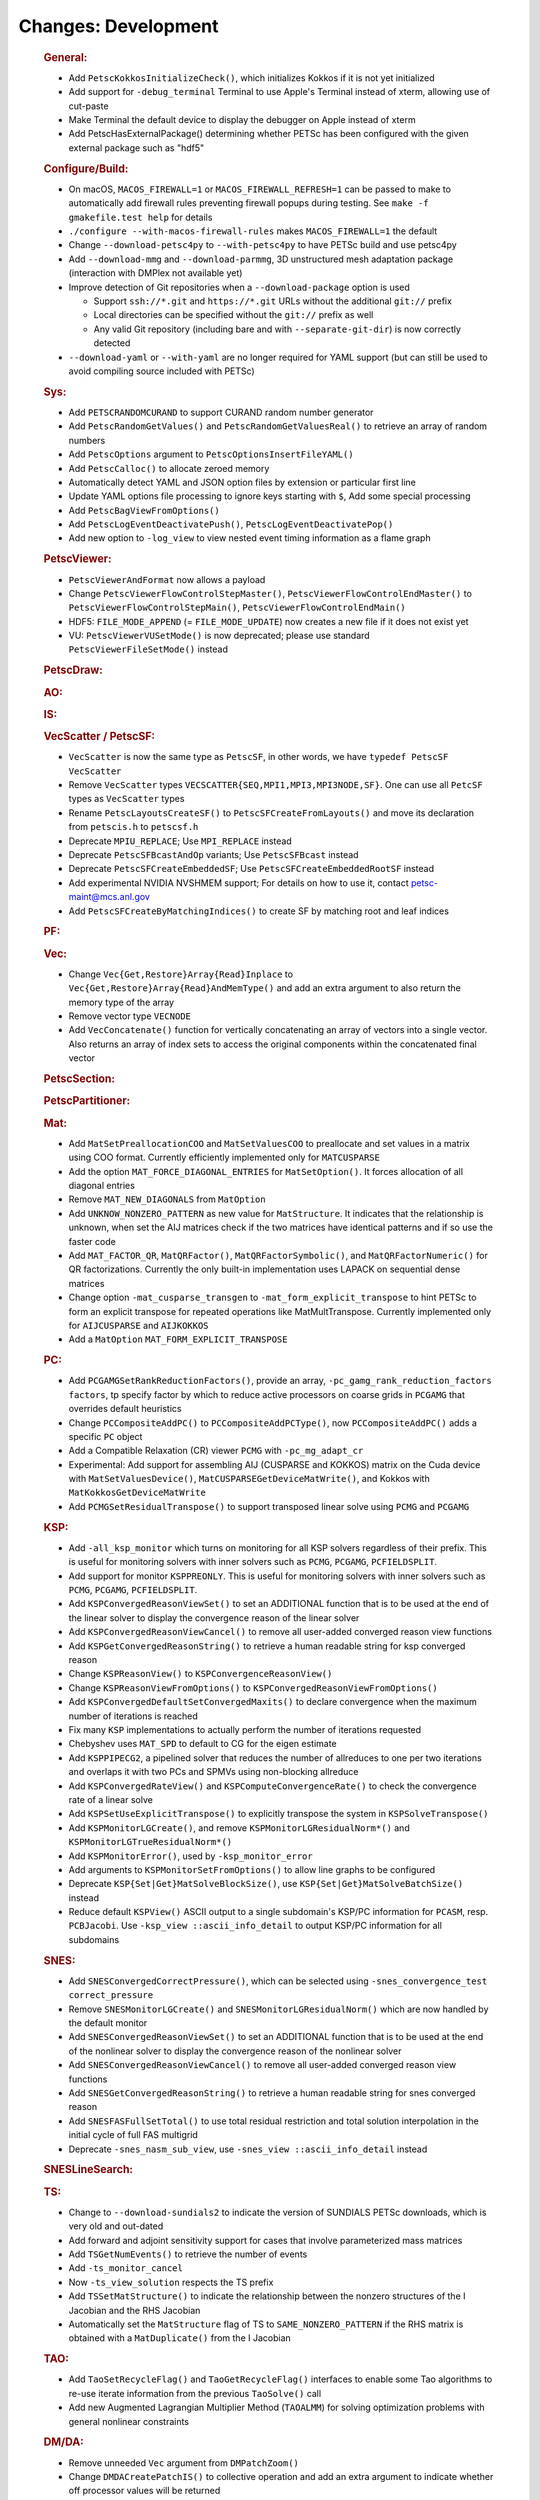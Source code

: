 ====================
Changes: Development
====================

   .. rubric:: General:

   -  Add ``PetscKokkosInitializeCheck()``, which initializes Kokkos if it
      is not yet initialized
   -  Add support for ``-debug_terminal`` Terminal to use Apple's Terminal
      instead of xterm, allowing use of cut-paste
   -  Make Terminal the default device to display the debugger on Apple
      instead of xterm
   -  Add PetscHasExternalPackage() determining whether PETSc has been
      configured with the given external package such as "hdf5"

   .. rubric:: Configure/Build:

   -  On macOS, ``MACOS_FIREWALL=1`` or ``MACOS_FIREWALL_REFRESH=1`` can
      be passed to make to automatically add firewall rules preventing
      firewall popups during testing. See
      ``make -f gmakefile.test help`` for details
   -  ``./configure --with-macos-firewall-rules`` makes
      ``MACOS_FIREWALL=1`` the default
   -  Change ``--download-petsc4py`` to ``--with-petsc4py`` to have PETSc build
      and use petsc4py
   -  Add ``--download-mmg`` and ``--download-parmmg``, 3D unstructured mesh
      adaptation package (interaction with DMPlex not available yet)
   -  Improve detection of Git repositories when a ``--download-package``
      option is used

      -  Support ``ssh://*.git`` and ``https://*.git`` URLs without the
         additional ``git://`` prefix
      -  Local directories can be specified without the ``git://``
         prefix as well
      -  Any valid Git repository (including bare and with
         ``--separate-git-dir``) is now correctly detected

   -  ``--download-yaml`` or ``--with-yaml`` are no longer required for
      YAML support (but can still be used to avoid compiling source
      included with PETSc)

   .. rubric:: Sys:

   -  Add ``PETSCRANDOMCURAND`` to support CURAND random number generator
   -  Add ``PetscRandomGetValues()`` and ``PetscRandomGetValuesReal()`` to retrieve
      an array of random numbers
   -  Add ``PetscOptions`` argument to ``PetscOptionsInsertFileYAML()``
   -  Add ``PetscCalloc()`` to allocate zeroed memory
   -  Automatically detect YAML and JSON option files by extension or
      particular first line
   -  Update YAML options file processing to ignore keys starting with
      ``$``, Add some special processing
   -  Add ``PetscBagViewFromOptions()``
   -  Add ``PetscLogEventDeactivatePush()``, ``PetscLogEventDeactivatePop()``
   -  Add new option to ``-log_view`` to view nested event timing
      information as a flame graph

   .. rubric:: PetscViewer:

   -  ``PetscViewerAndFormat`` now allows a payload
   -  Change ``PetscViewerFlowControlStepMaster()``,
      ``PetscViewerFlowControlEndMaster()`` to
      ``PetscViewerFlowControlStepMain()``, ``PetscViewerFlowControlEndMain()``
   - HDF5: ``FILE_MODE_APPEND`` (= ``FILE_MODE_UPDATE``) now creates a new file if it does not exist yet
   - VU: ``PetscViewerVUSetMode()`` is now deprecated;
     please use standard ``PetscViewerFileSetMode()`` instead

   .. rubric:: PetscDraw:

   .. rubric:: AO:

   .. rubric:: IS:

   .. rubric:: VecScatter / PetscSF:

   -  ``VecScatter`` is now the same type as ``PetscSF``, in other words, we
      have ``typedef PetscSF VecScatter``
   -  Remove ``VecScatter`` types ``VECSCATTER{SEQ,MPI1,MPI3,MPI3NODE,SF}``. One
      can use all ``PetcSF`` types as ``VecScatter`` types
   -  Rename ``PetscLayoutsCreateSF()`` to ``PetscSFCreateFromLayouts()`` and
      move its declaration from ``petscis.h`` to ``petscsf.h``
   -  Deprecate ``MPIU_REPLACE``; Use ``MPI_REPLACE`` instead
   -  Deprecate ``PetscSFBcastAndOp`` variants; Use ``PetscSFBcast`` instead
   -  Deprecate ``PetscSFCreateEmbeddedSF``; Use ``PetscSFCreateEmbeddedRootSF``
      instead
   -  Add experimental NVIDIA NVSHMEM support; For details on how to use
      it, contact petsc-maint@mcs.anl.gov
   -  Add ``PetscSFCreateByMatchingIndices()`` to create SF by matching root
      and leaf indices

   .. rubric:: PF:

   .. rubric:: Vec:

   -  Change ``Vec{Get,Restore}Array{Read}Inplace`` to
      ``Vec{Get,Restore}Array{Read}AndMemType()`` and add an extra argument
      to also return the memory type of the array
   -  Remove vector type ``VECNODE``
   -  Add ``VecConcatenate()`` function for vertically concatenating an
      array of vectors into a single vector. Also returns an array of
      index sets to access the original components within the
      concatenated final vector

   .. rubric:: PetscSection:

   .. rubric:: PetscPartitioner:

   .. rubric:: Mat:

   -  Add ``MatSetPreallocationCOO`` and ``MatSetValuesCOO`` to preallocate and
      set values in a matrix using COO format. Currently efficiently
      implemented only for ``MATCUSPARSE``
   -  Add the option ``MAT_FORCE_DIAGONAL_ENTRIES`` for ``MatSetOption()``. It
      forces allocation of all diagonal entries
   -  Remove ``MAT_NEW_DIAGONALS`` from ``MatOption``
   -  Add ``UNKNOW_NONZERO_PATTERN`` as new value for ``MatStructure``. It
      indicates that the relationship is unknown, when set the AIJ
      matrices check if the two matrices have identical patterns and if
      so use the faster code
   -  Add ``MAT_FACTOR_QR``, ``MatQRFactor()``, ``MatQRFactorSymbolic()``, and
      ``MatQRFactorNumeric()`` for QR factorizations. Currently the only
      built-in implementation uses LAPACK on sequential dense matrices
   - Change option ``-mat_cusparse_transgen`` to ``-mat_form_explicit_transpose`` to hint PETSc to form an explicit transpose for repeated operations like MatMultTranspose. Currently implemented only for ``AIJCUSPARSE`` and ``AIJKOKKOS``
   - Add a ``MatOption`` ``MAT_FORM_EXPLICIT_TRANSPOSE``

   .. rubric:: PC:

   -  Add ``PCGAMGSetRankReductionFactors()``, provide an array,
      ``-pc_gamg_rank_reduction_factors factors``, tp specify factor by
      which to reduce active processors on coarse grids in ``PCGAMG`` that
      overrides default heuristics
   -  Change ``PCCompositeAddPC()`` to ``PCCompositeAddPCType()``, now
      ``PCCompositeAddPC()`` adds a specific ``PC`` object
   -  Add a Compatible Relaxation (CR) viewer ``PCMG`` with ``-pc_mg_adapt_cr``
   -  Experimental: Add support for assembling AIJ (CUSPARSE and KOKKOS)
      matrix on the Cuda device with ``MatSetValuesDevice()``,
      ``MatCUSPARSEGetDeviceMatWrite()``, and Kokkos with
      ``MatKokkosGetDeviceMatWrite``
   -  Add ``PCMGSetResidualTranspose()`` to support transposed linear solve
      using ``PCMG`` and ``PCGAMG``

   .. rubric:: KSP:

   -  Add ``-all_ksp_monitor`` which turns on monitoring for all KSP
      solvers regardless of their prefix. This is useful for monitoring
      solvers with inner solvers such as ``PCMG``, ``PCGAMG``, ``PCFIELDSPLIT``.
   -  Add support for monitor ``KSPPREONLY``. This is useful for monitoring
      solvers with inner solvers such as ``PCMG``, ``PCGAMG``, ``PCFIELDSPLIT``.
   -  Add ``KSPConvergedReasonViewSet()`` to set an ADDITIONAL function that
      is to be used at the end of the linear solver to display the
      convergence reason of the linear solver
   -  Add ``KSPConvergedReasonViewCancel()`` to remove all user-added
      converged reason view functions
   -  Add ``KSPGetConvergedReasonString()`` to retrieve a human readable
      string for ksp converged reason
   -  Change ``KSPReasonView()`` to ``KSPConvergenceReasonView()``
   -  Change ``KSPReasonViewFromOptions()`` to
      ``KSPConvergedReasonViewFromOptions()``
   -  Add ``KSPConvergedDefaultSetConvergedMaxits()`` to declare convergence
      when the maximum number of iterations is reached
   -  Fix many ``KSP`` implementations to actually perform the number of
      iterations requested
   -  Chebyshev uses ``MAT_SPD`` to default to CG for the eigen estimate
   -  Add ``KSPPIPECG2``, a pipelined solver that reduces the number of
      allreduces to one per two iterations and overlaps it with two PCs
      and SPMVs using non-blocking allreduce
   -  Add ``KSPConvergedRateView()`` and ``KSPComputeConvergenceRate()`` to
      check the convergence rate of a linear solve
   -  Add ``KSPSetUseExplicitTranspose()`` to explicitly transpose the
      system in ``KSPSolveTranspose()``
   -  Add ``KSPMonitorLGCreate()``, and remove ``KSPMonitorLGResidualNorm*()``
      and ``KSPMonitorLGTrueResidualNorm*()``
   -  Add ``KSPMonitorError()``, used by ``-ksp_monitor_error``
   -  Add arguments to ``KSPMonitorSetFromOptions()`` to allow line graphs
      to be configured
   -  Deprecate ``KSP{Set|Get}MatSolveBlockSize()``, use
      ``KSP{Set|Get}MatSolveBatchSize()`` instead
   -  Reduce default ``KSPView()`` ASCII output to a single subdomain's
      KSP/PC information for ``PCASM``, resp. ``PCBJacobi``. Use
      ``-ksp_view ::ascii_info_detail`` to output KSP/PC information for all
      subdomains

   .. rubric:: SNES:

   -  Add ``SNESConvergedCorrectPressure()``, which can be selected using
      ``-snes_convergence_test correct_pressure``
   -  Remove ``SNESMonitorLGCreate()`` and ``SNESMonitorLGResidualNorm()`` which
      are now handled by the default monitor
   -  Add ``SNESConvergedReasonViewSet()`` to set an ADDITIONAL function
      that is to be used at the end of the nonlinear solver to display
      the convergence reason of the nonlinear solver
   -  Add ``SNESConvergedReasonViewCancel()`` to remove all user-added
      converged reason view functions
   -  Add ``SNESGetConvergedReasonString()`` to retrieve a human readable
      string for snes converged reason
   -  Add ``SNESFASFullSetTotal()`` to use total residual restriction and
      total solution interpolation in the initial cycle of full FAS
      multigrid
   -  Deprecate ``-snes_nasm_sub_view``, use ``-snes_view ::ascii_info_detail`` instead


   .. rubric:: SNESLineSearch:

   .. rubric:: TS:

   -  Change to ``--download-sundials2`` to indicate the version of SUNDIALS
      PETSc downloads, which is very old and out-dated
   -  Add forward and adjoint sensitivity support for cases that involve
      parameterized mass matrices
   -  Add ``TSGetNumEvents()`` to retrieve the number of events
   -  Add ``-ts_monitor_cancel``
   -  Now ``-ts_view_solution`` respects the TS prefix
   -  Add ``TSSetMatStructure()`` to indicate the relationship between the
      nonzero structures of the I Jacobian and the RHS Jacobian
   -  Automatically set the ``MatStructure`` flag of TS to
      ``SAME_NONZERO_PATTERN`` if the RHS matrix is obtained with a
      ``MatDuplicate()`` from the I Jacobian

   .. rubric:: TAO:

   -  Add ``TaoSetRecycleFlag()`` and ``TaoGetRecycleFlag()`` interfaces to
      enable some Tao algorithms to re-use iterate information from the
      previous ``TaoSolve()`` call
   -  Add new Augmented Lagrangian Multiplier Method (``TAOALMM``) for
      solving optimization problems with general nonlinear constraints

   .. rubric:: DM/DA:

   -  Remove unneeded ``Vec`` argument from ``DMPatchZoom()``
   -  Change ``DMDACreatePatchIS()`` to collective operation and add an
      extra argument to indicate whether off processor values will be
      returned
   -  Add ``DMComputeError()``, which uses ``PetscDS`` information for the exact
      solution
   -  Add ``DMShellGetGLobalVector()``
   -  Add ``DMInterpolateSolution()`` for interpolating solutions between
      meshes in a potentially nonlinear way
   -  ``DMInterpolationSetUp()`` now can drop points outside the domain

   .. rubric:: DMSwarm:

   -  ``DMSwarmViewXDMF()`` can now use a full path for the filename
   -  Add ``DMSwarmSetPointCoordinatesRandom()``
   -  Add ``-dm_view_radius`` to set size of drawn particles

   .. rubric:: DMPlex:

   -  Using ``-petscpartitioner_simple_node_grid`` and
      ``-petscpartitioner_simple_process_grid``, the Simple partitioner can
      now make grid partitions
   -  Add ``DMGet/SetFieldAvoidTensor()`` to allow fields to exclude tensor
      cells in their definition
   -  Remove regular refinement and marking from ``DMPlexCreateDoublet()``
   -  Add high order FEM interpolation to ``DMInterpolationEvaluate()``

   .. rubric:: FE/FV:

   -  Add ``PetscDualSpaceTransformHessian()``,
      ``PetscDualSpacePushforwardHessian()``, and
      ``PetscFEPushforwardHessian()``
   -  Now ``PetscFEGetCellTabulation()`` and ``PetscFEGetFaceTabulation()`` ask
      for the number of derivatives
   -  Add ``PetscDualSpaceLagrangeGet/SetUseMoments()`` and
      ``PetscDualSpaceLagrangeGet/SetMomentOrder()`` to allow a moment
      integral for P0

   .. rubric:: DMNetwork:

   -  Add ``DMNetworkAddSubnetwork()`` for network of subnetworks
   -  Add ``DMNetworkAdd/GetSharedVertices()``, ``DMNetworkIsSharedVertex()``
   -  Remove ``DMNetworkSetEdgeList()``,
      ``DMNetworkSet/GetComponentNumVariables()``,
      ``DMNetworkSet/Add/GetNumVariables()``,
      ``DMNetworkGetComponentKeyOffset()``, ``DMNetworkGetVariableOffset()``,
      ``DMNetworkGetVariableGlobalOffset()``
   -  Change the prototypes for ``DMNetworkAdd/GetComponent()``
   -  Rename ``DMNetworkSet/GetSizes()`` to ``DMNetworkSet/GetNumSubNetworks()``
   -  Rename ``DMNetworkGetComponentVariableOffset()`` to
      ``DMNetworkGetLocalVecOffset()``,
      ``DMNetworkGetComponentVariableGlobalOffset()`` to
      ``DMNetworkGetGlobalVecOffset()``
   -  Rename ``DMNetworkGetSubnetworkInfo()`` to ``DMNetworkGetSubnetwork()``

   .. rubric:: DT:

   -  ``PetscDSCopyBoundary()`` now takes a list of fields for which
      boundary copying is done
   -  Add ``PetscDSGet/SetJetDegree()``, and ``-dm_ds_jet_degree`` is needed to
      enable it under a DM
   -  Add ``PetscWeakForm`` class to manage function pointers for problem
      assembly

   .. rubric:: Fortran:

   -  Add configure option ``--with-mpi-f90module-visibility``
      [default=``1``]. With ``0``, ``mpi.mod`` will not be visible in use code
      (via ``petscsys.mod``) - so ``mpi_f08`` can now be used
   -  Add ``PetscDLAddr()`` to get name for a symbol
